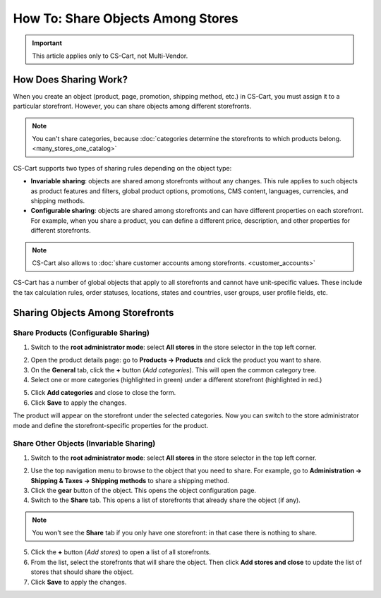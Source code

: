 **********************************
How To: Share Objects Among Stores
**********************************

.. important::

    This article applies only to CS-Cart, not Multi-Vendor.

======================
How Does Sharing Work?
======================

When you create an object (product, page, promotion, shipping method, etc.) in CS-Cart, you must assign it to a particular storefront. However, you can share objects among different storefronts.

.. note::

    You can't share categories, because :doc:`categories determine the storefronts to which products belong. <many_stores_one_catalog>`

CS-Cart supports two types of sharing rules depending on the object type:

* **Invariable sharing**: objects are shared among storefronts without any changes. This rule applies to such objects as product features and filters, global product options, promotions, CMS content, languages, currencies, and shipping methods.

* **Configurable sharing**: objects are shared among storefronts and can have different properties on each storefront. For example, when you share a product, you can define a different price, description, and other properties for different storefronts.

.. note::

    CS-Cart also allows to :doc:`share customer accounts among storefronts. <customer_accounts>`

CS-Cart has a number of global objects that apply to all storefronts and cannot have unit-specific values. These include the tax calculation rules, order statuses, locations, states and countries, user groups, user profile fields, etc.

=================================
Sharing Objects Among Storefronts
=================================

-------------------------------------
Share Products (Configurable Sharing)
-------------------------------------

1. Switch to the **root administrator mode**: select **All stores** in the store selector in the top left corner.

.. image:: img/switch_modes.png
    :align: center
    :alt: Select all stores to switch to the root administrator mode.

2. Open the product details page: go to **Products → Products** and click the product you want to share.

3. On the **General** tab, click the **+** button (*Add categories*). This will open the common category tree.

4. Select one or more categories (highlighted in green) under a different storefront (highlighted in red.)

.. image:: img/store_categories.png
    :align: center
    :alt: Select a category from the different store for the product.

5. Click **Add categories** and close to close the form.

6. Click **Save** to apply the changes.

The product will appear on the storefront under the selected categories. Now you can switch to the store administrator mode and define the storefront-specific properties for the product.

----------------------------------------
Share Other Objects (Invariable Sharing)
----------------------------------------

1. Switch to the **root administrator mode**: select **All stores** in the store selector in the top left corner.

.. image:: img/switch_modes.png
    :align: center
    :alt: Select all stores to switch to the root administrator mode.

2. Use the top navigation menu to browse to the object that you need to share. For example, go to **Administration → Shipping & Taxes → Shipping methods** to share a shipping method.

3. Click the **gear** button of the object. This opens the object configuration page.

4. Switch to the **Share** tab. This opens a list of storefronts that already share the object (if any).

.. note::
    You won't see the **Share** tab if you only have one storefront: in that case there is nothing to share.

.. image:: img/share_tab.png
    :align: center
    :alt: Use the Share tab to share objects among storefronts.

5. Click the **+** button (*Add stores*) to open a list of all storefronts.

6. From the list, select the storefronts that will share the object. Then click **Add stores and close** to update the list of stores that should share the object.

7. Click **Save** to apply the changes.
